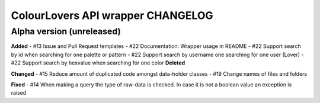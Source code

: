 ColourLovers API wrapper CHANGELOG
==================================


Alpha version (unreleased)
--------------------------


**Added**
- #13 Issue and Pull Request templates
- #22 Documentation: Wrapper usage in README
- #22 Support search by id when searching for one palette or pattern
- #22 Support search by username one searching for one user (Lover)
- #22 Support search by hexvalue when searching for one color
**Deleted**


**Changed**
- #15 Reduce amount of duplicated code amongst data-holder classes
- #19 Change names of files and folders

**Fixed**
- #14 When making a query the type of raw-data is checked. In case it is not a boolean value an exception is raised 


